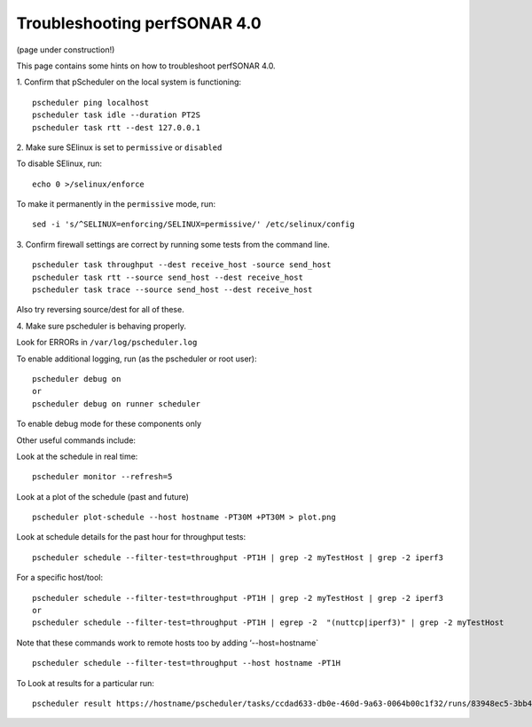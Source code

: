 *****************************************
Troubleshooting perfSONAR 4.0
*****************************************

(page under construction!)


This page contains some hints on how to troubleshoot perfSONAR 4.0.

1.  Confirm that pScheduler on the local system is functioning:
::

   pscheduler ping localhost
   pscheduler task idle --duration PT2S
   pscheduler task rtt --dest 127.0.0.1

2.  Make sure SElinux is set to ``permissive`` or ``disabled``
::

To disable SElinux, run:
::

    echo 0 >/selinux/enforce

To make it permanently in the ``permissive`` mode, run:
::

    sed -i 's/^SELINUX=enforcing/SELINUX=permissive/' /etc/selinux/config

3.  Confirm firewall settings are correct by running some tests from the command line.
::

   pscheduler task throughput --dest receive_host -source send_host   
   pscheduler task rtt --source send_host --dest receive_host
   pscheduler task trace --source send_host --dest receive_host

Also try reversing source/dest for all of these.

4. Make sure pscheduler is behaving properly.
::

Look for ERRORs in ``/var/log/pscheduler.log``

To enable additional logging, run (as the pscheduler or root user):
::

   pscheduler debug on  
   or
   pscheduler debug on runner scheduler  

To enable debug mode for these components only

Other useful commands include:

Look at the schedule in real time:
::

   pscheduler monitor --refresh=5

Look at a plot of the schedule (past and future)
::

   pscheduler plot-schedule --host hostname -PT30M +PT30M > plot.png

Look at schedule details for the past hour for throughput tests:
::

   pscheduler schedule --filter-test=throughput -PT1H | grep -2 myTestHost | grep -2 iperf3

For a specific host/tool:
::

   pscheduler schedule --filter-test=throughput -PT1H | grep -2 myTestHost | grep -2 iperf3
   or
   pscheduler schedule --filter-test=throughput -PT1H | egrep -2  "(nuttcp|iperf3)" | grep -2 myTestHost

Note that these commands work to remote hosts too by adding ‘--host=hostname`
::

   pscheduler schedule --filter-test=throughput --host hostname -PT1H

To Look at results for a particular run:
::

   pscheduler result https://hostname/pscheduler/tasks/ccdad633-db0e-460d-9a63-0064b00c1f32/runs/83948ec5-3bb4-4627-b30c-4199b335c7b8



